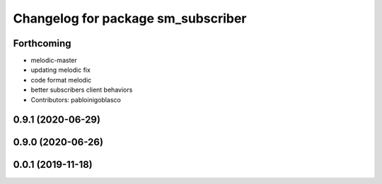 ^^^^^^^^^^^^^^^^^^^^^^^^^^^^^^^^^^^
Changelog for package sm_subscriber
^^^^^^^^^^^^^^^^^^^^^^^^^^^^^^^^^^^

Forthcoming
-----------
* melodic-master
* updating melodic fix
* code format melodic
* better subscribers client behaviors
* Contributors: pabloinigoblasco

0.9.1 (2020-06-29)
------------------

0.9.0 (2020-06-26)
------------------

0.0.1 (2019-11-18)
------------------
